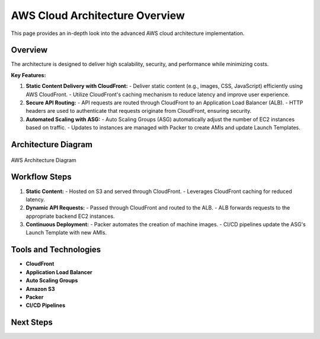 =================================
AWS Cloud Architecture Overview
=================================

This page provides an in-depth look into the advanced AWS cloud architecture implementation.

Overview
--------

The architecture is designed to deliver high scalability, security, and performance while minimizing costs.

**Key Features:**

1. **Static Content Delivery with CloudFront:**
   - Deliver static content (e.g., images, CSS, JavaScript) efficiently using AWS CloudFront.
   - Utilize CloudFront's caching mechanism to reduce latency and improve user experience.

2. **Secure API Routing:**
   - API requests are routed through CloudFront to an Application Load Balancer (ALB).
   - HTTP headers are used to authenticate that requests originate from CloudFront, ensuring security.

3. **Automated Scaling with ASG:**
   - Auto Scaling Groups (ASG) automatically adjust the number of EC2 instances based on traffic.
   - Updates to instances are managed with Packer to create AMIs and update Launch Templates.

Architecture Diagram
--------------------

.. figure:: ../_static/aws-architecture-diagram.png
   :align: center
   :alt: AWS Architecture Diagram
   :width: 600px

   AWS Architecture Diagram

Workflow Steps
--------------

1. **Static Content:**
   - Hosted on S3 and served through CloudFront.
   - Leverages CloudFront caching for reduced latency.

2. **Dynamic API Requests:**
   - Passed through CloudFront and routed to the ALB.
   - ALB forwards requests to the appropriate backend EC2 instances.

3. **Continuous Deployment:**
   - Packer automates the creation of machine images.
   - CI/CD pipelines update the ASG's Launch Template with new AMIs.

Tools and Technologies
----------------------

- **CloudFront**
- **Application Load Balancer**
- **Auto Scaling Groups**
- **Amazon S3**
- **Packer**
- **CI/CD Pipelines**

Next Steps
----------



